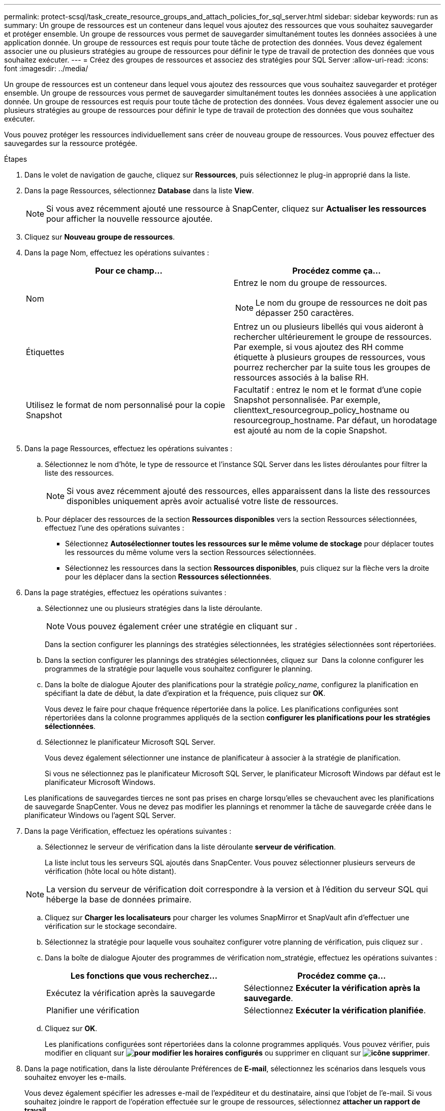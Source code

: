 ---
permalink: protect-scsql/task_create_resource_groups_and_attach_policies_for_sql_server.html 
sidebar: sidebar 
keywords: run as 
summary: Un groupe de ressources est un conteneur dans lequel vous ajoutez des ressources que vous souhaitez sauvegarder et protéger ensemble. Un groupe de ressources vous permet de sauvegarder simultanément toutes les données associées à une application donnée. Un groupe de ressources est requis pour toute tâche de protection des données. Vous devez également associer une ou plusieurs stratégies au groupe de ressources pour définir le type de travail de protection des données que vous souhaitez exécuter. 
---
= Créez des groupes de ressources et associez des stratégies pour SQL Server
:allow-uri-read: 
:icons: font
:imagesdir: ../media/


[role="lead"]
Un groupe de ressources est un conteneur dans lequel vous ajoutez des ressources que vous souhaitez sauvegarder et protéger ensemble. Un groupe de ressources vous permet de sauvegarder simultanément toutes les données associées à une application donnée. Un groupe de ressources est requis pour toute tâche de protection des données. Vous devez également associer une ou plusieurs stratégies au groupe de ressources pour définir le type de travail de protection des données que vous souhaitez exécuter.

Vous pouvez protéger les ressources individuellement sans créer de nouveau groupe de ressources. Vous pouvez effectuer des sauvegardes sur la ressource protégée.

.Étapes
. Dans le volet de navigation de gauche, cliquez sur *Ressources*, puis sélectionnez le plug-in approprié dans la liste.
. Dans la page Ressources, sélectionnez *Database* dans la liste *View*.
+

NOTE: Si vous avez récemment ajouté une ressource à SnapCenter, cliquez sur *Actualiser les ressources* pour afficher la nouvelle ressource ajoutée.

. Cliquez sur *Nouveau groupe de ressources*.
. Dans la page Nom, effectuez les opérations suivantes :
+
|===
| Pour ce champ... | Procédez comme ça... 


 a| 
Nom
 a| 
Entrez le nom du groupe de ressources.


NOTE: Le nom du groupe de ressources ne doit pas dépasser 250 caractères.



 a| 
Étiquettes
 a| 
Entrez un ou plusieurs libellés qui vous aideront à rechercher ultérieurement le groupe de ressources. Par exemple, si vous ajoutez des RH comme étiquette à plusieurs groupes de ressources, vous pourrez rechercher par la suite tous les groupes de ressources associés à la balise RH.



 a| 
Utilisez le format de nom personnalisé pour la copie Snapshot
 a| 
Facultatif : entrez le nom et le format d'une copie Snapshot personnalisée. Par exemple, clienttext_resourcegroup_policy_hostname ou resourcegroup_hostname. Par défaut, un horodatage est ajouté au nom de la copie Snapshot.

|===
. Dans la page Ressources, effectuez les opérations suivantes :
+
.. Sélectionnez le nom d'hôte, le type de ressource et l'instance SQL Server dans les listes déroulantes pour filtrer la liste des ressources.
+

NOTE: Si vous avez récemment ajouté des ressources, elles apparaissent dans la liste des ressources disponibles uniquement après avoir actualisé votre liste de ressources.

.. Pour déplacer des ressources de la section *Ressources disponibles* vers la section Ressources sélectionnées, effectuez l'une des opérations suivantes :
+
*** Sélectionnez *Autosélectionner toutes les ressources sur le même volume de stockage* pour déplacer toutes les ressources du même volume vers la section Ressources sélectionnées.
*** Sélectionnez les ressources dans la section *Ressources disponibles*, puis cliquez sur la flèche vers la droite pour les déplacer dans la section *Ressources sélectionnées*.




. Dans la page stratégies, effectuez les opérations suivantes :
+
.. Sélectionnez une ou plusieurs stratégies dans la liste déroulante.
+

NOTE: Vous pouvez également créer une stratégie en cliquant sur *image:../media/add_policy_from_resourcegroup.gif[""]*.

+
Dans la section configurer les plannings des stratégies sélectionnées, les stratégies sélectionnées sont répertoriées.

.. Dans la section configurer les plannings des stratégies sélectionnées, cliquez sur *image:../media/add_policy_from_resourcegroup.gif[""]* Dans la colonne configurer les programmes de la stratégie pour laquelle vous souhaitez configurer le planning.
.. Dans la boîte de dialogue Ajouter des planifications pour la stratégie _policy_name_, configurez la planification en spécifiant la date de début, la date d'expiration et la fréquence, puis cliquez sur *OK*.
+
Vous devez le faire pour chaque fréquence répertoriée dans la police. Les planifications configurées sont répertoriées dans la colonne programmes appliqués de la section *configurer les planifications pour les stratégies sélectionnées*.

.. Sélectionnez le planificateur Microsoft SQL Server.
+
Vous devez également sélectionner une instance de planificateur à associer à la stratégie de planification.

+
Si vous ne sélectionnez pas le planificateur Microsoft SQL Server, le planificateur Microsoft Windows par défaut est le planificateur Microsoft Windows.



+
Les planifications de sauvegardes tierces ne sont pas prises en charge lorsqu'elles se chevauchent avec les planifications de sauvegarde SnapCenter. Vous ne devez pas modifier les plannings et renommer la tâche de sauvegarde créée dans le planificateur Windows ou l'agent SQL Server.

. Dans la page Vérification, effectuez les opérations suivantes :
+
.. Sélectionnez le serveur de vérification dans la liste déroulante *serveur de vérification*.
+
La liste inclut tous les serveurs SQL ajoutés dans SnapCenter. Vous pouvez sélectionner plusieurs serveurs de vérification (hôte local ou hôte distant).

+

NOTE: La version du serveur de vérification doit correspondre à la version et à l'édition du serveur SQL qui héberge la base de données primaire.

.. Cliquez sur *Charger les localisateurs* pour charger les volumes SnapMirror et SnapVault afin d'effectuer une vérification sur le stockage secondaire.
.. Sélectionnez la stratégie pour laquelle vous souhaitez configurer votre planning de vérification, puis cliquez sur *image:../media/add_policy_from_resourcegroup.gif[""]*.
.. Dans la boîte de dialogue Ajouter des programmes de vérification nom_stratégie, effectuez les opérations suivantes :
+
|===
| Les fonctions que vous recherchez... | Procédez comme ça... 


 a| 
Exécutez la vérification après la sauvegarde
 a| 
Sélectionnez *Exécuter la vérification après la sauvegarde*.



 a| 
Planifier une vérification
 a| 
Sélectionnez *Exécuter la vérification planifiée*.

|===
.. Cliquez sur *OK*.
+
Les planifications configurées sont répertoriées dans la colonne programmes appliqués. Vous pouvez vérifier, puis modifier en cliquant sur *image:../media/edit_icon.gif["pour modifier les horaires configurés"]* ou supprimer en cliquant sur *image:../media/delete_icon_for_configuringschedule.gif["icône supprimer"]*.



. Dans la page notification, dans la liste déroulante Préférences de *E-mail*, sélectionnez les scénarios dans lesquels vous souhaitez envoyer les e-mails.
+
Vous devez également spécifier les adresses e-mail de l'expéditeur et du destinataire, ainsi que l'objet de l'e-mail. Si vous souhaitez joindre le rapport de l'opération effectuée sur le groupe de ressources, sélectionnez *attacher un rapport de travail*.

+

NOTE: Pour la notification par e-mail, vous devez avoir spécifié les détails du serveur SMTP à l'aide de l'interface utilisateur graphique ou de la commande PowerShell set-SmtpServer.

. Vérifiez le résumé, puis cliquez sur *Terminer*.


.Informations associées
link:task_create_backup_policies_for_sql_server_databases.html["Créer des stratégies de sauvegarde pour les bases de données SQL Server"]
